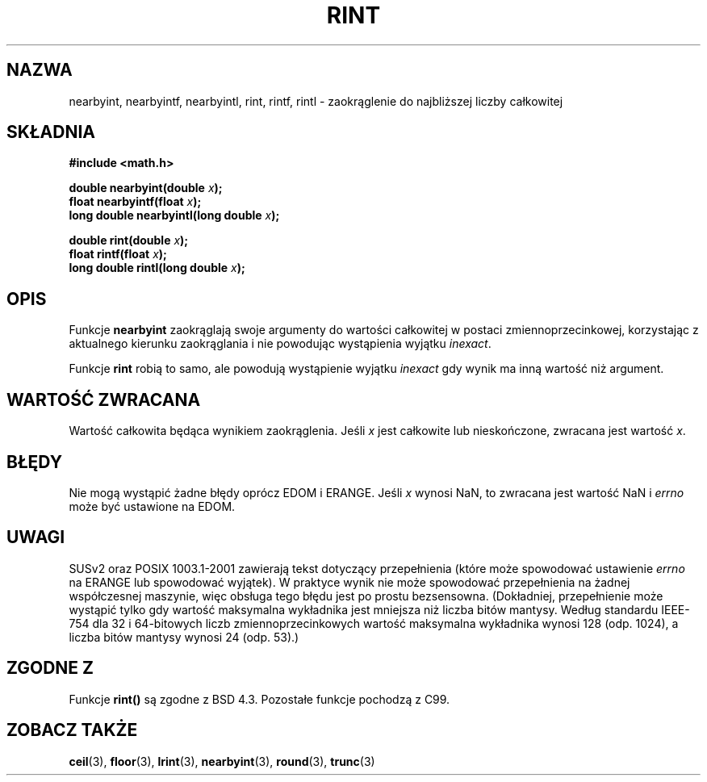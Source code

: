 .\" Tłumaczenie wersji man-pages 1.39 - wrzesień 2001 PTM
.\" Aktualizacja do man-pages 1.47 - styczeń 2002
.\" Andrzej Krzysztofowicz <ankry@mif.pg.gda.pl>
.\" --------
.\" Copyright 2001 Andries Brouwer <aeb@cwi.nl>.
.\"
.\" Permission is granted to make and distribute verbatim copies of this
.\" manual provided the copyright notice and this permission notice are
.\" preserved on all copies.
.\"
.\" Permission is granted to copy and distribute modified versions of this
.\" manual under the conditions for verbatim copying, provided that the
.\" entire resulting derived work is distributed under the terms of a
.\" permission notice identical to this one
.\" 
.\" Since the Linux kernel and libraries are constantly changing, this
.\" manual page may be incorrect or out-of-date.  The author(s) assume no
.\" responsibility for errors or omissions, or for damages resulting from
.\" the use of the information contained herein.  The author(s) may not
.\" have taken the same level of care in the production of this manual,
.\" which is licensed free of charge, as they might when working
.\" professionally.
.\" 
.\" Formatted or processed versions of this manual, if unaccompanied by
.\" the source, must acknowledge the copyright and authors of this work.
.\" --------
.TH RINT 3  2001-05-31 "" "Podręcznik programisty Linuksa"
.SH NAZWA
nearbyint, nearbyintf, nearbyintl, rint, rintf, rintl \- zaokrąglenie do
najbliższej liczby całkowitej
.SH SKŁADNIA
.nf
.B #include <math.h>
.sp
.BI "double nearbyint(double " x );
.br
.BI "float nearbyintf(float " x );
.br
.BI "long double nearbyintl(long double " x );
.sp
.BI "double rint(double " x );
.br
.BI "float rintf(float " x );
.br
.BI "long double rintl(long double " x );
.fi
.SH OPIS
Funkcje
.B nearbyint
zaokrąglają swoje argumenty do wartości całkowitej w postaci
zmiennoprzecinkowej, korzystając z aktualnego kierunku zaokrąglania i nie
powodując wystąpienia wyjątku \fIinexact\fP.
.LP
Funkcje
.B rint
robią to samo, ale powodują wystąpienie wyjątku
.I inexact
gdy wynik ma inną wartość niż argument.
.SH "WARTOŚĆ ZWRACANA"
Wartość całkowita będąca wynikiem zaokrąglenia. Jeśli \fIx\fP jest całkowite
lub nieskończone, zwracana jest wartość \fIx\fP.
.SH BŁĘDY
Nie mogą wystąpić żadne błędy oprócz EDOM i ERANGE.
Jeśli \fIx\fP wynosi NaN, to zwracana jest wartość NaN i
.I errno
może być ustawione na EDOM.
.SH UWAGI
SUSv2 oraz POSIX 1003.1-2001 zawierają tekst dotyczący przepełnienia (które
może spowodować ustawienie
.I errno
na ERANGE lub spowodować wyjątek).
W praktyce wynik nie może spowodować przepełnienia na żadnej współczesnej
maszynie, więc obsługa tego błędu jest po prostu bezsensowna.
(Dokładniej, przepełnienie może wystąpić tylko gdy wartość maksymalna
wykładnika jest mniejsza niż liczba bitów mantysy.
Według standardu IEEE-754 dla 32 i 64-bitowych liczb zmiennoprzecinkowych
wartość maksymalna wykładnika wynosi 128 (odp. 1024), a liczba bitów mantysy
wynosi 24 (odp. 53).)
.SH "ZGODNE Z"
Funkcje
.B rint()
są zgodne z BSD 4.3.
Pozostałe funkcje pochodzą z C99.
.SH "ZOBACZ TAKŻE"
.BR ceil (3),
.BR floor (3),
.BR lrint (3),
.BR nearbyint (3),
.BR round (3),
.BR trunc (3)
